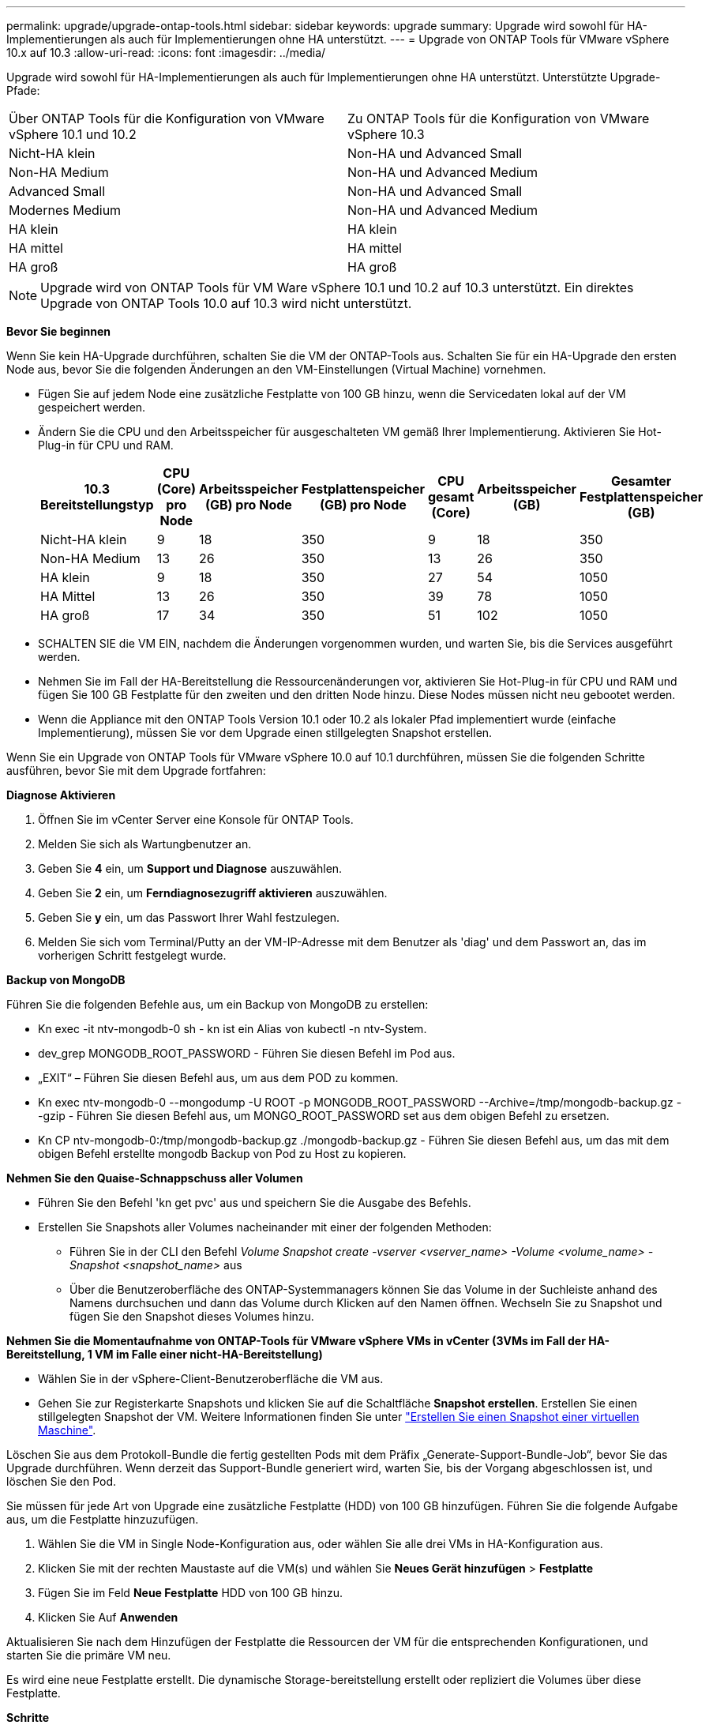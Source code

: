 ---
permalink: upgrade/upgrade-ontap-tools.html 
sidebar: sidebar 
keywords: upgrade 
summary: Upgrade wird sowohl für HA-Implementierungen als auch für Implementierungen ohne HA unterstützt. 
---
= Upgrade von ONTAP Tools für VMware vSphere 10.x auf 10.3
:allow-uri-read: 
:icons: font
:imagesdir: ../media/


[role="lead"]
Upgrade wird sowohl für HA-Implementierungen als auch für Implementierungen ohne HA unterstützt. Unterstützte Upgrade-Pfade:

|===


| Über ONTAP Tools für die Konfiguration von VMware vSphere 10.1 und 10.2 | Zu ONTAP Tools für die Konfiguration von VMware vSphere 10.3 


| Nicht-HA klein | Non-HA und Advanced Small 


| Non-HA Medium | Non-HA und Advanced Medium 


| Advanced Small | Non-HA und Advanced Small 


| Modernes Medium | Non-HA und Advanced Medium 


| HA klein | HA klein 


| HA mittel | HA mittel 


| HA groß | HA groß 
|===

NOTE: Upgrade wird von ONTAP Tools für VM Ware vSphere 10.1 und 10.2 auf 10.3 unterstützt. Ein direktes Upgrade von ONTAP Tools 10.0 auf 10.3 wird nicht unterstützt.

*Bevor Sie beginnen*

Wenn Sie kein HA-Upgrade durchführen, schalten Sie die VM der ONTAP-Tools aus. Schalten Sie für ein HA-Upgrade den ersten Node aus, bevor Sie die folgenden Änderungen an den VM-Einstellungen (Virtual Machine) vornehmen.

* Fügen Sie auf jedem Node eine zusätzliche Festplatte von 100 GB hinzu, wenn die Servicedaten lokal auf der VM gespeichert werden.
* Ändern Sie die CPU und den Arbeitsspeicher für ausgeschalteten VM gemäß Ihrer Implementierung. Aktivieren Sie Hot-Plug-in für CPU und RAM.
+
|===
| 10.3 Bereitstellungstyp | CPU (Core) pro Node | Arbeitsspeicher (GB) pro Node | Festplattenspeicher (GB) pro Node | CPU gesamt (Core) | Arbeitsspeicher (GB) | Gesamter Festplattenspeicher (GB) 


| Nicht-HA klein | 9 | 18 | 350 | 9 | 18 | 350 


| Non-HA Medium | 13 | 26 | 350 | 13 | 26 | 350 


| HA klein | 9 | 18 | 350 | 27 | 54 | 1050 


| HA Mittel | 13 | 26 | 350 | 39 | 78 | 1050 


| HA groß | 17 | 34 | 350 | 51 | 102 | 1050 
|===
* SCHALTEN SIE die VM EIN, nachdem die Änderungen vorgenommen wurden, und warten Sie, bis die Services ausgeführt werden.
* Nehmen Sie im Fall der HA-Bereitstellung die Ressourcenänderungen vor, aktivieren Sie Hot-Plug-in für CPU und RAM und fügen Sie 100 GB Festplatte für den zweiten und den dritten Node hinzu. Diese Nodes müssen nicht neu gebootet werden.
* Wenn die Appliance mit den ONTAP Tools Version 10.1 oder 10.2 als lokaler Pfad implementiert wurde (einfache Implementierung), müssen Sie vor dem Upgrade einen stillgelegten Snapshot erstellen.


Wenn Sie ein Upgrade von ONTAP Tools für VMware vSphere 10.0 auf 10.1 durchführen, müssen Sie die folgenden Schritte ausführen, bevor Sie mit dem Upgrade fortfahren:

*Diagnose Aktivieren*

. Öffnen Sie im vCenter Server eine Konsole für ONTAP Tools.
. Melden Sie sich als Wartungbenutzer an.
. Geben Sie *4* ein, um *Support und Diagnose* auszuwählen.
. Geben Sie *2* ein, um *Ferndiagnosezugriff aktivieren* auszuwählen.
. Geben Sie *y* ein, um das Passwort Ihrer Wahl festzulegen.
. Melden Sie sich vom Terminal/Putty an der VM-IP-Adresse mit dem Benutzer als 'diag' und dem Passwort an, das im vorherigen Schritt festgelegt wurde.


*Backup von MongoDB*

Führen Sie die folgenden Befehle aus, um ein Backup von MongoDB zu erstellen:

* Kn exec -it ntv-mongodb-0 sh - kn ist ein Alias von kubectl -n ntv-System.
* dev_grep MONGODB_ROOT_PASSWORD - Führen Sie diesen Befehl im Pod aus.
* „EXIT“ – Führen Sie diesen Befehl aus, um aus dem POD zu kommen.
* Kn exec ntv-mongodb-0 --mongodump -U ROOT -p MONGODB_ROOT_PASSWORD --Archive=/tmp/mongodb-backup.gz --gzip - Führen Sie diesen Befehl aus, um MONGO_ROOT_PASSWORD set aus dem obigen Befehl zu ersetzen.
* Kn CP ntv-mongodb-0:/tmp/mongodb-backup.gz ./mongodb-backup.gz - Führen Sie diesen Befehl aus, um das mit dem obigen Befehl erstellte mongodb Backup von Pod zu Host zu kopieren.


*Nehmen Sie den Quaise-Schnappschuss aller Volumen*

* Führen Sie den Befehl 'kn get pvc' aus und speichern Sie die Ausgabe des Befehls.
* Erstellen Sie Snapshots aller Volumes nacheinander mit einer der folgenden Methoden:
+
** Führen Sie in der CLI den Befehl _Volume Snapshot create -vserver <vserver_name> -Volume <volume_name> -Snapshot <snapshot_name>_ aus
** Über die Benutzeroberfläche des ONTAP-Systemmanagers können Sie das Volume in der Suchleiste anhand des Namens durchsuchen und dann das Volume durch Klicken auf den Namen öffnen. Wechseln Sie zu Snapshot und fügen Sie den Snapshot dieses Volumes hinzu.




*Nehmen Sie die Momentaufnahme von ONTAP-Tools für VMware vSphere VMs in vCenter (3VMs im Fall der HA-Bereitstellung, 1 VM im Falle einer nicht-HA-Bereitstellung)*

* Wählen Sie in der vSphere-Client-Benutzeroberfläche die VM aus.
* Gehen Sie zur Registerkarte Snapshots und klicken Sie auf die Schaltfläche *Snapshot erstellen*. Erstellen Sie einen stillgelegten Snapshot der VM. Weitere Informationen finden Sie unter https://docs.vmware.com/en/VMware-vSphere/7.0/com.vmware.vsphere.vm_admin.doc/GUID-9720B104-9875-4C2C-A878-F1C351A4F3D8.html["Erstellen Sie einen Snapshot einer virtuellen Maschine"^].


Löschen Sie aus dem Protokoll-Bundle die fertig gestellten Pods mit dem Präfix „Generate-Support-Bundle-Job“, bevor Sie das Upgrade durchführen.
Wenn derzeit das Support-Bundle generiert wird, warten Sie, bis der Vorgang abgeschlossen ist, und löschen Sie den Pod.

Sie müssen für jede Art von Upgrade eine zusätzliche Festplatte (HDD) von 100 GB hinzufügen. Führen Sie die folgende Aufgabe aus, um die Festplatte hinzuzufügen.

. Wählen Sie die VM in Single Node-Konfiguration aus, oder wählen Sie alle drei VMs in HA-Konfiguration aus.
. Klicken Sie mit der rechten Maustaste auf die VM(s) und wählen Sie *Neues Gerät hinzufügen* > *Festplatte*
. Fügen Sie im Feld *Neue Festplatte* HDD von 100 GB hinzu.
. Klicken Sie Auf *Anwenden*


Aktualisieren Sie nach dem Hinzufügen der Festplatte die Ressourcen der VM für die entsprechenden Konfigurationen, und starten Sie die primäre VM neu.

Es wird eine neue Festplatte erstellt. Die dynamische Storage-bereitstellung erstellt oder repliziert die Volumes über diese Festplatte.

*Schritte*

. Laden Sie ONTAP-Tools für VMware vSphere hoch, aktualisieren Sie ISO in die Content Library.
. Wählen Sie auf der primären VM-Seite *actions* > *Edit Settings* aus
. Wählen Sie im Fenster Einstellungen bearbeiten unter dem Feld *CD/DVD-Laufwerk* die ISO-Datei der Inhaltsbibliothek aus.
. Wählen Sie die ISO-Datei aus und klicken Sie auf *OK*. Aktivieren Sie das Kontrollkästchen Verbunden im Feld *CD/DVD-Laufwerk*.
image:../media/primaryvm-edit-settings.png["Einstellungen bearbeiten"]
. Öffnen Sie im vCenter Server eine Konsole für ONTAP Tools.
. Melden Sie sich als Wartungbenutzer an.
. Geben Sie *3* ein, um das Menü Systemkonfiguration auszuwählen.
. Geben Sie *7* ein, um die Upgrade-Option auszuwählen.
. Wenn Sie ein Upgrade durchführen, werden die folgenden Aktionen automatisch ausgeführt:
+
.. Zertifikataktualisierung
.. Remote-Plug-in-Upgrade




Nach einem Upgrade auf ONTAP Tools für VMware vSphere 10.3 haben Sie folgende Möglichkeiten:

* Deaktivieren Sie die Dienste über die Manager-Benutzeroberfläche
* Wechseln Sie von einer Einrichtung ohne HA zur Einrichtung für HA
* Skalieren Sie eine kleine, nicht-HA-Konfiguration auf ein Medium ohne HA oder auf eine mittelgroße oder große HA-Konfiguration.
* Booten Sie die ONTAP Tools VM im Fall eines Upgrades ohne HA neu, um die Änderungen abzubilden. Booten Sie im Fall eines HA-Upgrades den ersten Node neu, um die Änderungen am Node widerzuspiegeln.


*Nach Ihrer Beendigung*

Nachdem Sie ein Upgrade von früheren Versionen von ONTAP-Tools für VMware vSphere auf Version 10.3 durchgeführt haben, können Sie die SRA-Adapter erneut scannen, um zu überprüfen, ob die Details auf der Seite VMware Live Site Recovery Storage Replication Adapter aktualisiert werden.

Löschen Sie die Trident-Volumes nach einem erfolgreichen Upgrade manuell aus ONTAP, indem Sie das folgende Verfahren durchführen:


NOTE: Diese Schritte sind nicht erforderlich, wenn die ONTAP-Tools für VMware vSphere 10.1 oder 10.2 in kleinen Konfigurationen ohne HA oder in mittelgroßen Konfigurationen (lokaler Pfad) ohne HA vorhanden waren.

. Öffnen Sie im vCenter Server eine Konsole für ONTAP Tools.
. Melden Sie sich als Wartungbenutzer an.
. Geben Sie *4* ein, um das Menü *Support und Diagnose* auszuwählen.
. Geben Sie *1* ein, um die Option *Access Diagnostics Shell* auszuwählen.
. Führen Sie den folgenden Befehl aus
+
[listing]
----
sudo python3 /home/maint/scripts/ontap_cleanup.py
----
. Geben Sie den ONTAP-Benutzernamen und das Passwort ein


Dadurch werden alle in ONTAP vorhandenen Trident-Volumes gelöscht, die in ONTAP-Werkzeugen für VMware vSphere 10.1/10.2 verwendet wurden.
